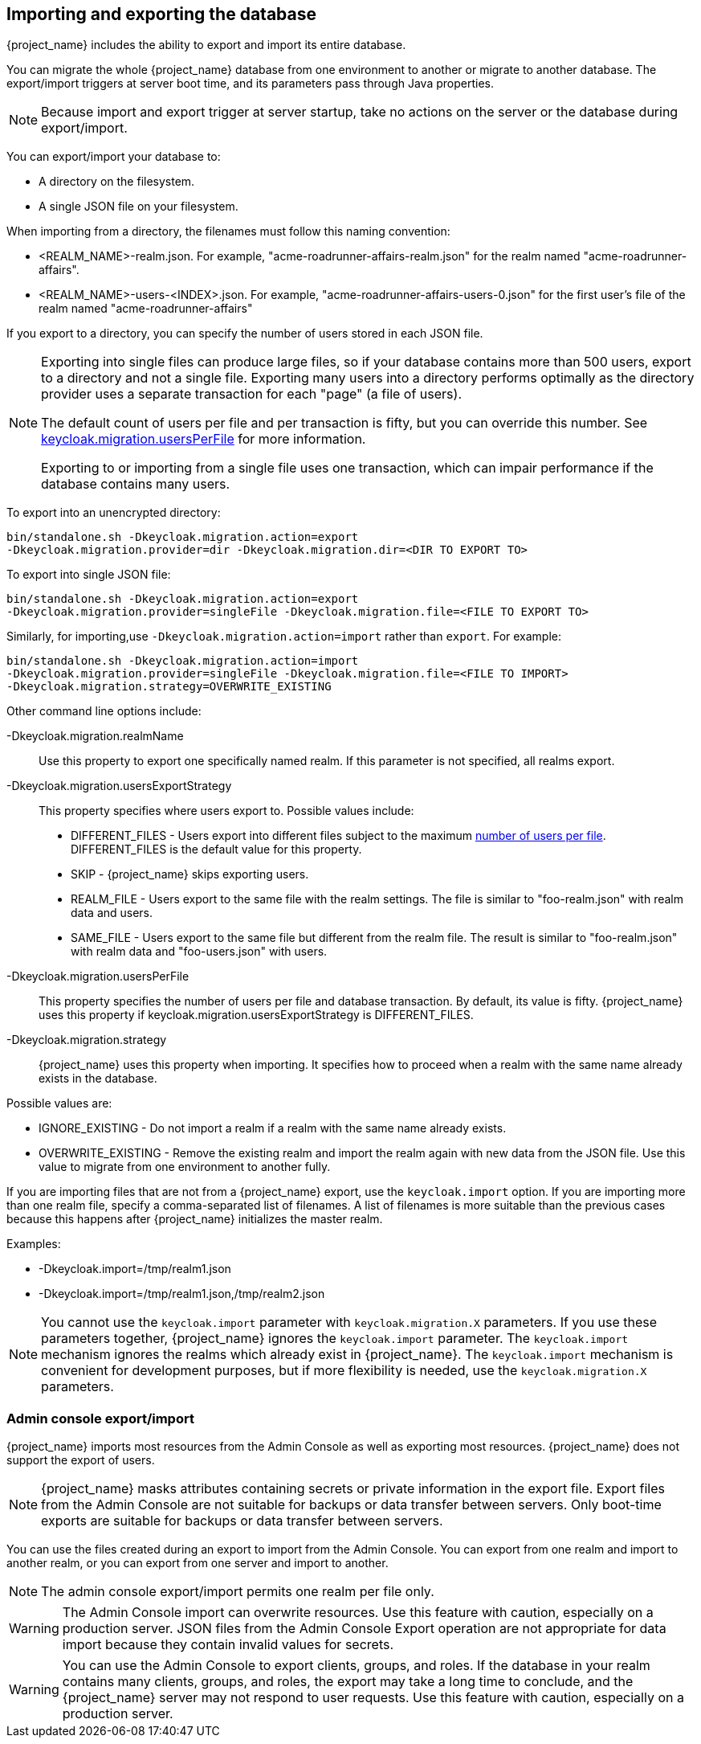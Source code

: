 
[id=assembly-exporting-importing]
== Importing and exporting the database
[role="_abstract"]
{project_name} includes the ability to export and import its entire database.

You can migrate the whole {project_name} database from one environment to another or migrate to another database. The export/import triggers at server boot time, and its parameters pass through Java properties.

[NOTE]
====
Because import and export trigger at server startup, take no actions on the server or the database during export/import.
====

You can export/import your database to:

* A directory on the filesystem.
* A single JSON file on your filesystem.

When importing from a directory, the filenames must follow this naming convention:

* <REALM_NAME>-realm.json. For example, "acme-roadrunner-affairs-realm.json" for the realm named "acme-roadrunner-affairs".
* <REALM_NAME>-users-<INDEX>.json. For example, "acme-roadrunner-affairs-users-0.json" for the first user's file of the realm named "acme-roadrunner-affairs"

If you export to a directory, you can specify the number of users stored in each JSON file.

[NOTE]
====
Exporting into single files can produce large files, so if your database contains more than 500 users, export to a directory and not a single file. Exporting many users into a directory performs optimally as the directory provider uses a separate transaction for each "page" (a file of users).

The default count of users per file and per transaction is fifty, but you can override this number. See <<_keycloak-migration-usersPerFile, keycloak.migration.usersPerFile>> for more information.

Exporting to or importing from a single file uses one transaction, which can impair performance if the database contains many users.
====

To export into an unencrypted directory:

[source]
----
bin/standalone.sh -Dkeycloak.migration.action=export
-Dkeycloak.migration.provider=dir -Dkeycloak.migration.dir=<DIR TO EXPORT TO>
----

To export into single JSON file:

[source]
----
bin/standalone.sh -Dkeycloak.migration.action=export
-Dkeycloak.migration.provider=singleFile -Dkeycloak.migration.file=<FILE TO EXPORT TO>
----

Similarly, for importing,use `-Dkeycloak.migration.action=import` rather than `export`. For example:

[source]
----
bin/standalone.sh -Dkeycloak.migration.action=import
-Dkeycloak.migration.provider=singleFile -Dkeycloak.migration.file=<FILE TO IMPORT>
-Dkeycloak.migration.strategy=OVERWRITE_EXISTING
----

Other command line options include:

-Dkeycloak.migration.realmName::
Use this property to export one specifically named realm. If this parameter is not specified, all realms export.

-Dkeycloak.migration.usersExportStrategy::
This property specifies where users export to. Possible values include:

* DIFFERENT_FILES - Users export into different files subject to the maximum <<_keycloak-migration-usersPerFile, number of users per file>>. DIFFERENT_FILES is the default value for this property.
* SKIP - {project_name} skips exporting users.
* REALM_FILE - Users export to the same file with the realm settings. The file is similar to "foo-realm.json" with realm data and users.
* SAME_FILE - Users export to the same file but different from the realm file. The result is similar to "foo-realm.json" with realm data and "foo-users.json" with users.

[[_keycloak-migration-usersPerFile]]
-Dkeycloak.migration.usersPerFile::
This property specifies the number of users per file and database transaction. By default, its value is fifty. {project_name} uses this property if keycloak.migration.usersExportStrategy is DIFFERENT_FILES.

-Dkeycloak.migration.strategy::
{project_name} uses this property when importing. It specifies how to proceed when a realm with the same name already exists in the database.

Possible values are:

* IGNORE_EXISTING - Do not import a realm if a realm with the same name already exists.
* OVERWRITE_EXISTING - Remove the existing realm and import the realm again with new data from the JSON file. Use this value to migrate from one environment to another fully.

If you are importing files that are not from a {project_name} export, use the `keycloak.import` option. If you are importing more than one realm file, specify a comma-separated list of filenames. A list of filenames is more suitable than the previous cases because this happens after {project_name} initializes the master realm.

Examples:

* -Dkeycloak.import=/tmp/realm1.json
* -Dkeycloak.import=/tmp/realm1.json,/tmp/realm2.json

[NOTE]
====
You cannot use the `keycloak.import` parameter with `keycloak.migration.X` parameters. If you use these parameters together, {project_name} ignores the `keycloak.import` parameter. The `keycloak.import` mechanism ignores the realms which already exist in {project_name}. The `keycloak.import` mechanism is convenient for development purposes, but if more flexibility is needed, use the `keycloak.migration.X` parameters.
====

=== Admin console export/import

{project_name} imports most resources from the Admin Console as well as exporting most resources. {project_name} does not support the export of users.

[NOTE]
====
{project_name} masks attributes containing secrets or private information in the export file. Export files from the Admin Console are not suitable for backups or data transfer between servers. Only boot-time exports are suitable for backups or data transfer between servers.
====

You can use the files created during an export to import from the Admin Console. You can export from one realm and import to another realm, or you can export from one server and import to another.

[NOTE]
====
The admin console export/import permits one realm per file only.
====

[WARNING]
====
The Admin Console import can overwrite resources. Use this feature with caution, especially on a production server. JSON files from the Admin Console Export operation are not appropriate for data import because they contain invalid values for secrets.
====

[WARNING]
====
You can use the Admin Console to export clients, groups, and roles. If the database in your realm contains many clients, groups, and roles, the export may take a long time to conclude, and the {project_name} server may not respond to user requests. Use this feature with caution, especially on a production server.
====
